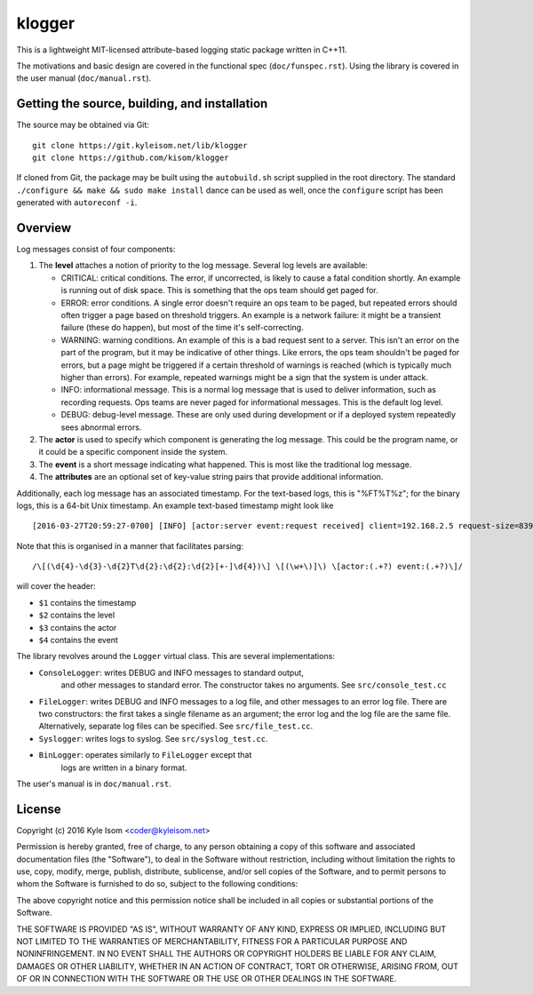 klogger
=======

This is a lightweight MIT-licensed attribute-based logging static package
written in C++11.

The motivations and basic design are covered in the functional spec
(``doc/funspec.rst``). Using the library is covered in the user manual
(``doc/manual.rst``).


Getting the source, building, and installation
----------------------------------------------

The source may be obtained via Git::

  git clone https://git.kyleisom.net/lib/klogger
  git clone https://github.com/kisom/klogger

If cloned from Git, the package may be built using the ``autobuild.sh``
script supplied in the root directory. The standard ``./configure &&
make && sudo make install`` dance can be used as well, once the ``configure``
script has been generated with ``autoreconf -i``.


Overview
--------

Log messages consist of four components:

1. The **level** attaches a notion of priority to the log message.
   Several log levels are available:

   + CRITICAL: critical conditions. The error, if
     uncorrected, is likely to cause a fatal condition shortly.  An
     example is running out of disk space. This is something that
     the ops team should get paged for.
   + ERROR: error conditions. A single error doesn't require an
     ops team to be paged, but repeated errors should often trigger a
     page based on threshold triggers. An example is a network failure:
     it might be a transient failure (these do happen), but most of the
     time it's self-correcting.
   + WARNING: warning conditions. An example of this is a bad
     request sent to a server. This isn't an error on the part of the
     program, but it may be indicative of other things. Like errors, the
     ops team shouldn't be paged for errors, but a page might be
     triggered if a certain threshold of warnings is reached (which is
     typically much higher than errors). For example, repeated warnings
     might be a sign that the system is under attack.
   + INFO: informational message. This is a normal log message
     that is used to deliver information, such as recording requests. Ops
     teams are never paged for informational messages. This is the
     default log level.
   + DEBUG: debug-level message. These are only used during
     development or if a deployed system repeatedly sees abnormal errors.

2. The **actor** is used to specify which component is generating
   the log message. This could be the program name, or it could be
   a specific component inside the system.

3. The **event** is a short message indicating what happened. This is
   most like the traditional log message.

4. The **attributes** are an optional set of key-value string pairs that
   provide additional information.

Additionally, each log message has an associated timestamp. For the
text-based logs, this is "%FT%T%z"; for the binary logs, this is a
64-bit Unix timestamp. An example text-based timestamp might look like ::

  [2016-03-27T20:59:27-0700] [INFO] [actor:server event:request received] client=192.168.2.5 request-size=839

Note that this is organised in a manner that facilitates parsing::

  /\[(\d{4}-\d{3}-\d{2}T\d{2}:\d{2}:\d{2}[+-]\d{4})\] \[(\w+\)]\) \[actor:(.+?) event:(.+?)\]/

will cover the header:

+ ``$1`` contains the timestamp
+ ``$2`` contains the level
+ ``$3`` contains the actor
+ ``$4`` contains the event

The library revolves around the ``Logger`` virtual class. This are
several implementations:

* ``ConsoleLogger``: writes DEBUG and INFO messages to standard output,
   and other messages to standard error. The constructor takes no
   arguments. See ``src/console_test.cc``
* ``FileLogger``: writes DEBUG and INFO messages to a log file, and
  other messages to an error log file. There are two constructors:
  the first takes a single filename as an argument; the error log and
  the log file are the same file. Alternatively, separate log files
  can be specified. See ``src/file_test.cc``.
* ``Syslogger``: writes logs to syslog. See ``src/syslog_test.cc``.
* ``BinLogger``: operates similarly to ``FileLogger`` except that
   logs are written in a binary format.

The user's manual is in ``doc/manual.rst``.


License
-------

Copyright (c) 2016 Kyle Isom <coder@kyleisom.net>

Permission is hereby granted, free of charge, to any person obtaining a copy
of this software and associated documentation files (the "Software"), to deal
in the Software without restriction, including without limitation the rights
to use, copy, modify, merge, publish, distribute, sublicense, and/or sell
copies of the Software, and to permit persons to whom the Software is
furnished to do so, subject to the following conditions:

The above copyright notice and this permission notice shall be included in all
copies or substantial portions of the Software.

THE SOFTWARE IS PROVIDED "AS IS", WITHOUT WARRANTY OF ANY KIND, EXPRESS OR
IMPLIED, INCLUDING BUT NOT LIMITED TO THE WARRANTIES OF MERCHANTABILITY,
FITNESS FOR A PARTICULAR PURPOSE AND NONINFRINGEMENT. IN NO EVENT SHALL THE
AUTHORS OR COPYRIGHT HOLDERS BE LIABLE FOR ANY CLAIM, DAMAGES OR OTHER
LIABILITY, WHETHER IN AN ACTION OF CONTRACT, TORT OR OTHERWISE, ARISING FROM,
OUT OF OR IN CONNECTION WITH THE SOFTWARE OR THE USE OR OTHER DEALINGS IN THE
SOFTWARE.

